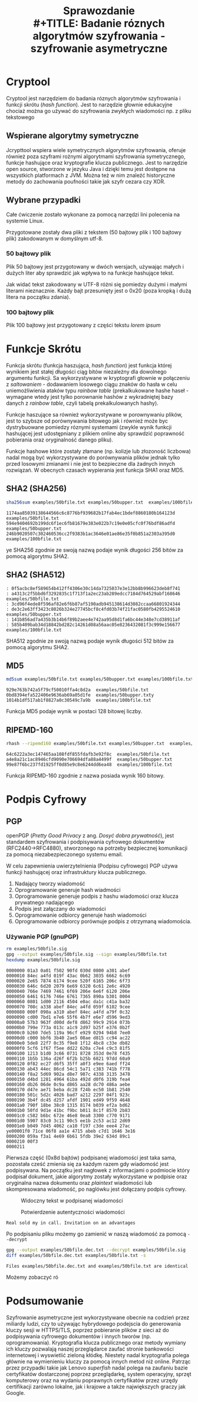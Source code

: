 #+TITLE: Sprawozdanie \\
#+TITLE: Badanie róznych algorytmów szyfrowania - szyfrowanie asymetryczne
#+LANGUAGE: pl
#+LATEX_HEADER: \usepackage[pl]{babel}
#+LATEX_HEADER: \usepackage[margin=1in]{geometry}


* Cryptool
Cryptool jest narzędziem do badania róznych algorytmów szyfrowania i funkcji skrótu (/hash function/). Jest to narzędzie głownie edukacyjne chociaż można go używać do szyfrowania zwykłych wiadomości np. z pliku tekstowego

** Wspierane algorytmy symetryczne
Jcrypttool wspiera wiele symetrycznych algorytmów szyfrowania, oferuje również poza szyframi rożnymi algorytmami szyfrowania symetrycznego, funkcje hashujące oraz kryptografie klucza publicznego. Jest to narzędzie open source, stworzone w jezyku Java i dzięki temu jest dostępne na wszystkich platformach z JVM. Można też w nim znaleźć historyczne metody do zachowania poufności takie jak szyfr cezara czy XOR.


** Wybrane przypadki
Całe ćwiczenie zostało wykonane za pomocą narzędzi lini polecenia na systemie Linux.

Przygotowane zostały dwa pliki z tekstem (50 bajtowy plik i 100 bajtowy plik) zakodowanym w domyślnym utf-8.

*** 50 bajtowy plik
Plik 50 bajtowy jest przygotowany w dwóch wersjach, używając małych i dużych liter aby sprawdzić jak wpływa to na funkcje hashujące tekst.
#+begin_src sh :shebang "#!/bin/bash" :results output :exports output
    cat examples/50bfile.txt
    hexdump examples/50bfile.txt
    awk '{print toupper($0)}' < examples/50bfile.txt > examples/50bupper.txt
    cat examples/50bupper.txt
    hexdump examples/50bupper.txt
#+end_src

#+RESULTS:
#+Caption: Różnica w plikach z dużymi i małymi literami
#+begin_example
Real sold my in call. Invitation on an advantages

0000000 6552 6c61 7320 6c6f 2064 796d 6920 206e
0000010 6163 6c6c 202e 6e49 6976 6174 6974 6e6f
0000020 6f20 206e 6e61 6120 7664 6e61 6174 6567
0000030 0a73                                   
0000032
REAL SOLD MY IN CALL. INVITATION ON AN ADVANTAGESy

0000000 4552 4c41 5320 4c4f 2044 594d 4920 204e
0000010 4143 4c4c 202e 4e49 4956 4154 4954 4e4f
0000020 4f20 204e 4e41 4120 5644 4e41 4154 4547
0000030 0a53                                   
0000032
#+end_example
Jak widać tekst zakodowany w UTF-8 różni się pomiedzy dużymi i małymi literami nieznacznie. Każdy bajt przesunięty jest o 0x20 (poza kropką i dużą litera na początku zdania).

*** 100 bajtowy plik

Plik 100 bajtowy jest przygotowany z części tekstu /lorem ipsum/
#+begin_src sh :shebang "#!/bin/bash" :results output :exports output
    cat examples/100bfile.txt
    hexdump examples/100bfile.txt
#+end_src

#+RESULTS:
#+begin_example
Impedit dolorem quo ullam quam et et a.
Ea quo laborum eaque sint hic. Laborum ea et in nesciunt cu

0000000 6d49 6570 6964 2074 6f64 6f6c 6572 206d
0000010 7571 206f 6c75 616c 206d 7571 6d61 6520
0000020 2074 7465 6120 202e 6145 7120 6f75 6c20
0000030 6261 726f 6d75 6520 7161 6575 7320 6e69
0000040 2074 6968 2e63 4c20 6261 726f 6d75 6520
0000050 2061 7465 6920 206e 656e 6373 7569 746e
0000060 6320 0a75                              
0000064
#+end_example

* Funkcje Skrótu
Funkcja skrótu (funkcja haszująca, /hash function/) jest funkcja której wynikiem jest stałej długości ciąg bitów niezależny dla dowolnego argumentu funkcji. Sa wykorzystywane w kryptografi głownie w połączeniu z /saltowaniem/ - dodawaniem losowego ciągu znaków do hasła w celu uniemożliwienia ataków typu /rainbow table/ (prekalkukowane hashe haseł - wymagane wtedy jest tylko porownanie hashów z wykradniętej bazy danych z /rainbow table/, czyli tabelą prekalkulowanych hashy).

Funkcje haszujące sa również wykorzystywane w porownywaniu plików, jest to szybsze od porównywania bitowego jak i również może byc dystrybuowane pomiedzy róznymi systemami (zwykle wynik funkcji hashującej jest udostępniany z plikiem online aby sprawdzić poprawność pobierania  oraz oryginalność danego pliku).

Funkcje hashowe które zostały złamane (np. kolizje lub złozoność liczbowa) nadal mogą być wykorzystywane do porównywania plików jednak tylko przed losowymi zmianami i nie jest to bezpieczne dla żadnych innych rozwiązań. W obecnych czasach wypierania jest funkcja SHA1 oraz MD5.

** SHA2 (SHA256)                                  
#+begin_src sh :shebang "#!/bin/bash" :results output :exports both
  sha256sum examples/50bfile.txt examples/50bupper.txt  examples/100bfile.txt
#+end_src

#+RESULTS:
: 1174aa85039138644566c6c8776bf939682b17fab4ec1bdef8860180b164123d  examples/50bfile.txt
: 594e9404692b199dc6f1ec6fb81679e383e022b7c19e0e05cfc0f76bdf86adfd  examples/50bupper.txt
: 246b9020507c302460536cc2f9383b1ac3646e01ae86e35f0b851a2303a395d0  examples/100bfile.txt
ye
SHA256 zgodnie ze swoją nazwą podaje wynik długości 256 bitów za pomocą algorytmu SHA2.

** SHA2 (SHA512)
#+begin_src sh :shebang "#!/bin/bash" :results output :exports source
  sha512sum examples/50bfile.txt examples/50bupper.txt  examples/100bfile.txt
#+end_src

#+begin_src
: 0f5acbc8ef589654b412ff4306e30c14da7325037e3e12bb8b996623deb8f741
: a4313c2f5bbd6f3292835c1f713f1a2ec23ab289edcc7184d764529abf168646  examples/50bfile.txt
: 3cd96f4ede8f596af82e6f6b87af5190adb945138614d3082ccaa66801924344
: de3c2e63ff3423c8026b324e27745bcf8c4fd03b74f21fac0580fb4295524610  examples/50bupper.txt
: 141b856ad7a435b3b14b6f89b2aee4e742aa95d8d1fa6bc44e348e7cd38911af
: 585b409bab34d18842bd282c14261d08a56aac05e8236432081f3c999e156677  examples/100bfile.txt
#+end_src
SHA512 zgodnie ze swoją nazwą podaje wynik długości 512 bitów za pomocą algorytmu SHA2.
** MD5
#+begin_src sh :shebang "#!/bin/bash" :results output :exports both
  md5sum examples/50bfile.txt examples/50bupper.txt examples/100bfile.txt
#+end_src

#+RESULTS:
: 929e763b742a5f79cf50010ffa4c8d2a  examples/50bfile.txt
: 0bd8394efa522406e9636ab69a05d1fe  examples/50bupper.txty
: 1014b1df517ab1f8827a0c30549c7a9b  examples/100bfile.txt

Funkcja MD5 podaje wynik w postaci 128 bitowej liczby.
** RIPEMD-160
#+begin_src sh :shebang "#!/bin/bash" :results output :exports both
  rhash --ripemd160 examples/50bfile.txt examples/50bupper.txt  examples/100bfile.txt
#+end_src

#+RESULTS:
: 64c6222a3ec147465aa108fdf855fdafb3e92f8c  examples/50bfile.txt
: a4e8a21c1ac8946cfd9090e706694dfa88a4499f  examples/50bupper.txt
: 99e87f6bc237fd1925ff0d85e9c8e6244dd6ea48  examples/100bfile.txt

Funkcja RIPEMD-160 zgodnie z nazwa posiada wynik 160 bitowy.
* Podpis Cyfrowy
** PGP
openPGP (/Pretty Good Privacy/ z ang. /Dosyć dobra prywatność/), jest standardem szyfrowania i podpisywania cyfrowego dokumentów (RFC2440->RFC4880), stworzonego na potrzeby bezpiecznej komunikacji za pomocą niezabezpieczonego systemu email.

W celu zapewnienia uwierzytelnienia (Podpisu cyfrowego) PGP używa funkcji hashującej oraz infrastruktury klucza publicznego.

1. Nadający tworzy wiadomość
2. Oprogramowanie generuje hash wiadmości
3. Oprogramowanie generuje podpis z hashu wiadomości oraz klucza prywatnego nadającego
4. Podpis jest załączany do wiadomości
5. Oprogramowanie odbiorcy generuje hash wiadomości
6. Oprogramowanie odbiorcy porównuje podpis z otrzymaną wiadomościa.

*** Używanie PGP (gnuPGP)
#+begin_src sh :shebang "#!/bin/bash" :results output :exports both
    rm examples/50bfile.sig
    gpg --output examples/50bfile.sig --sign examples/50bfile.txt
    hexdump examples/50bfile.sig
#+end_src

#+RESULTS:
#+begin_example
0000000 01a3 0a01 f502 90fd 030d 0800 a301 abef
0000010 84ec a4fd 019f 43ac 0b62 3035 6662 6c69
0000020 2e65 7874 6174 9cee 520f 6165 206c 6f73
0000030 646c 6d20 2079 6e69 6320 6c61 2e6c 4920
0000040 766e 7469 7461 6f69 206e 6e6f 6120 206e
0000050 6461 6176 746e 6761 7365 890a b301 0004
0000060 0801 1d00 2116 4504 e0ac da1c c41a ba32
0000070 708c a338 abef 84ec a4fd 059f 6102 9cee
0000080 000f 090a a310 abef 84ec a4fd a79f 0c32
0000090 cd00 7bd1 e7e6 55f6 4b7f e6e7 d596 9ed3
00000a0 57b3 963f d00d def8 d862 99c9 2914 073b
00000b0 799e 773a 013c a1c9 2d97 b25f e376 0b2f
00000c0 b260 7de5 119a 96cf e929 0294 94b8 7ee0
00000d0 c000 bbf6 3b40 2ae5 08ae d815 cc94 ac22
00000e0 5de8 22f7 0c35 f9e8 1f12 4bc8 c33e db82
00000f0 5cf6 1f67 f5ee dd22 620a c7e4 c9c3 81f5
0000100 1213 b1d0 3c66 0731 8728 353d 0e78 f435
0000110 1b5b 136a d26f 6f2b b25b 6821 97dd 60a9
0000120 0f82 ec27 d6f5 35ff a0f3 e9ee 6aed ff24
0000130 ab43 44ec 86cd 54c1 5a71 c383 741b f778
0000140 f8a2 5d69 902a d8e7 987c 4338 3135 3478
0000150 d4bd 1281 4964 61ba 492d d0f6 319b fea4
0000160 db26 06de 0c9a d865 aa28 dc70 486a aebe
0000170 d47e ae71 beba dc28 f24b ec50 1b81 2540
0000180 501c 5d2c 4026 bad7 a212 2297 04f1 923c
0000190 3b4f dc45 d257 afdf 1901 ed49 9f59 4648
00001a0 790f 18be 38c0 1315 8174 b039 ef2a bd62
00001b0 50fd 9d1e 41bc f9bc b011 8c1f 8570 2b83
00001c0 c582 b6bc 672e 46e8 0ea8 3300 c770 9171
00001d0 5907 83c0 3c11 90c5 ee1b 2c53 ac12 2d69
00001e0 b049 7d45 4062 ca10 f197 c3de eee4 27ac
ye00001f0 71ce 06f8 aa1e 4715 abeb c7d1 1646 3e16
0000200 059a f3a1 4e69 6b61 5fdb 39e2 634d 89c1
0000210 00f3                                   
0000211
#+end_example

Pierwsza część (0x8d bajtów) podpisanej wiadomości jest taka sama, pozostała cześć zmienia się za każdym razem gdy wiadomość jest podpisywana. Na początku jest nagłowek z informacjami o podmiocie który podpisał dokument, jakie algorytmy zostały wykorzystane w podpisie oraz oryginalna nazwa dokumentu oraz /plaintext/ wiadomości lub skompresowana wiadomość, po naglówku jest dołączany podpis cyfrowy.
#+Caption: Widoczny tekst w podpisanej wiadomości
[[./data/plaintext.png]]

#+Caption: Potwierdzenie autentyczności wiadomości
[[./data/podpis.png]]

#+RESULTS:
: Real sold my in call. Invitation on an advantages

#+begin_src sh :shebang "#!/bin/bash" :results none :exports none
      rm examples/50bfile.sig2
#+end_src
#+begin_src sh :shebang "#!/bin/bash" :results output :exports none
      gpg --output examples/50bfile.sig2 --sign examples/50bfile.txt
      diff <(xxd examples/50bfile.sig2) <(xxd examples/50bfile.sig) -s
#+end_src

#+RESULTS:

#+begin_src sh :shebang "#!/bin/bash" :results none :exports none
  rm examples/50bfile.dec.txt
#+end_src

#+RESULTS:

Po podpisaniu pliku możemy go zamienić w naszą wiadomość za pomocą ~--decrypt~

#+begin_src sh :shebang "#!/bin/bash" :results output :exports both
  gpg --output examples/50bfile.dec.txt --decrypt examples/50bfile.sig
  diff examples/50bfile.dec.txt examples/50bfile.txt -s
#+end_src

#+RESULTS:
: Files examples/50bfile.dec.txt and examples/50bfile.txt are identical

Możemy zobaczyć ró
* Podsumowanie

Szyfrowanie asymetryczne jest wykorzystywane obecnie na codzień przez miliardy ludzi, czy to używając hybrydowego podejscia do generowania kluczy sesji w HTTPS/TLS, poprzez pobieranie plików z sieci aż do podpisywania cyfrowego dokumentów i innych tworów (np. oprogramowania). Kryptografia klucza publicznego oraz metody wymiany ich kluczy pozwalają naszej przeglądarce zaufać stronie bankowości internetowej i wyswietlić zieloną kłódkę. Niestety nadal kryptografia polega głównie na wymienieniu kluczy za pomocą innych metod niż online. Patrząc przez przypadki takie jak Lenovo /superfish/ nadal polega na zaufaniu bazie certyfikatów dostarczonej poprzez przeglądarkę, system operacyjny, sprzęt komputerowy oraz na wydaniu poprawnych certyfikatów przez urzędy certifikacji zarówno lokalne, jak i krajowe a także największych graczy jak Google.
